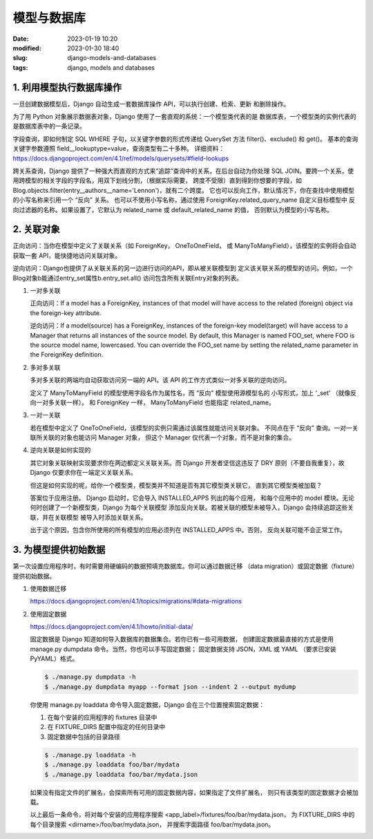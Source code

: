 模型与数据库
######################################################################

:date: 2023-01-19 10:20
:modified: 2023-01-30 18:40
:slug: django-models-and-databases
:tags: django, models and databases

1. 利用模型执行数据库操作
======================================================================

一旦创建数据模型后，Django 自动生成一套数据库操作 API，可以执行创建、检索、更新
和删除操作。

为了用 Python 对象展示数据表对象，Django 使用了一套直观的系统：一个模型类代表的是
数据库表，一个模型类的实例代表的是数据库表中的一条记录。

字段查询，即如何制定 SQL WHERE 子句，以关键字参数的形式传递给 QuerySet 方法 
filter()、exclude() 和 get()。
基本的查询关键字参数遵照 field__lookuptype=value，查询类型有二十多种。
详细资料：
https://docs.djangoproject.com/en/4.1/ref/models/querysets/#field-lookups

跨关系查询，Django 提供了一种强大而直观的方式来“追踪”查询中的关系，在后台自动为你处理
SQL JOIN。要跨一个关系，使用跨模型的相关字段的字段名，用双下划线分割，（根据实际需要，
跨度不受限）直到得到你想要的字段，如
Blog.objects.filter(entry__authors__name='Lennon')，就有二个跨度。
它也可以反向工作，默认情况下，你在查找中使用模型的小写名称来引用一个 “反向” 关系。
也可以不使用小写名称，通过使用 ForeignKey.related_query_name 自定义目标模型中
反向过滤器的名称。如果设置了，它默认为 related_name 或 default_related_name 的值，
否则默认为模型的小写名称。

2. 关联对象
======================================================================

正向访问：当你在模型中定义了关联关系（如 ForeignKey， OneToOneField， 或
ManyToManyField），该模型的实例将会自动获取一套 API，能快捷地访问关联对象。

逆向访问：Django也提供了从关联关系的另一边进行访问的API，即从被关联模型到
定义该关联关系的模型的访问。例如，一个Blog对象b能通过entry_set属性b.entry_set.all()
访问包含所有关联Entry对象的列表。

#.  一对多关联
  
    正向访问：If a model has a ForeignKey, instances of that model will have 
    access to the related (foreign) object via the foreign-key attribute.

    逆向访问：If a model(source) has a ForeignKey, instances of the foreign-key
    model(target) will have access to a Manager that returns all instances of
    the source model. By default, this Manager is named FOO_set, where FOO is
    the source model name, lowercased. You can override the FOO_set name by
    setting the related_name parameter in the ForeignKey definition.

#.  多对多关联

    多对多关联的两端均自动获取访问另一端的 API。该 API 的工作方式类似一对多关联的逆向访问。

    定义了 ManyToManyField 的模型使用字段名作为属性名，而 “反向” 模型使用源模型名的
    小写形式，加上 '_set' （就像反向一对多关联一样）。
    和 ForeignKey 一样， ManyToManyField 也能指定 related_name。

#.  一对一关联

    若在模型中定义了 OneToOneField，该模型的实例只需通过该属性就能访问关联对象。
    不同点在于 “反向” 查询。一对一关联所关联的对象也能访问 Manager 对象，
    但这个 Manager 仅代表一个对象，而不是对象的集合。

#.  逆向关联是如何实现的

    其它对象关联映射实现要求你在两边都定义关联关系。而 Django 开发者坚信这违反了
    DRY 原则（不要自我重复），故 Django 仅要求你在一端定义关联关系。

    但这是如何实现的呢，给你一个模型类，模型类并不知道是否有其它模型类关联它，
    直到其它模型类被加载？
    
    答案位于应用注册。 Django 启动时，它会导入 INSTALLED_APPS 列出的每个应用，
    和每个应用中的 model 模块。无论何时创建了一个新模型类，Django 为每个关联模型
    添加反向关联。若被关联的模型未被导入，Django 会持续追踪这些关联，并在关联模型
    被导入时添加关联关系。
    
    出于这个原因，包含你所使用的所有模型的应用必须列在 INSTALLED_APPS 中。否则，
    反向关联可能不会正常工作。

3. 为模型提供初始数据
======================================================================

第一次设置应用程序时，有时需要用硬编码的数据预填充数据库。你可以通过数据迁移
（data migration）或固定数据（fixture）提供初始数据。

#.  使用数据迁移

    https://docs.djangoproject.com/en/4.1/topics/migrations/#data-migrations

#.  使用固定数据

    https://docs.djangoproject.com/en/4.1/howto/initial-data/

    固定数据是 Django 知道如何导入数据库的数据集合。若你已有一些可用数据，
    创建固定数据最直接的方式是使用 manage.py dumpdata 命令。当然，你也可以手写固定数据；
    固定数据支持 JSON，XML 或 YAML （要求已安装 PyYAML）格式。

    .. code-block:: bash

       $ ./manage.py dumpdata -h
       $ ./manage.py dumpdata myapp --format json --indent 2 --output mydump

    你使用 manage.py loaddata 命令导入固定数据，Django 会在三个位置搜索固定数据：

    #.  在每个安装的应用程序的 fixtures 目录中
    #.  在 FIXTURE_DIRS 配置中指定的任何目录中
    #.  固定数据中包括的目录路径

    .. code-block:: bash

       $ ./manage.py loaddata -h
       $ ./manage.py loaddata foo/bar/mydata
       $ ./manage.py loaddata foo/bar/mydata.json

    如果没有指定文件的扩展名，会探索所有可用的固定数据内容，如果指定了文件扩展名，
    则只有该类型的固定数据才会被加载。

    以上最后一条命令，将对每个安装的应用程序搜索 <app_label>/fixtures/foo/bar/mydata.json，
    为 FIXTURE_DIRS 中的每个目录搜索 <dirname>/foo/bar/mydata.json，
    并搜索字面路径 foo/bar/mydata.json。